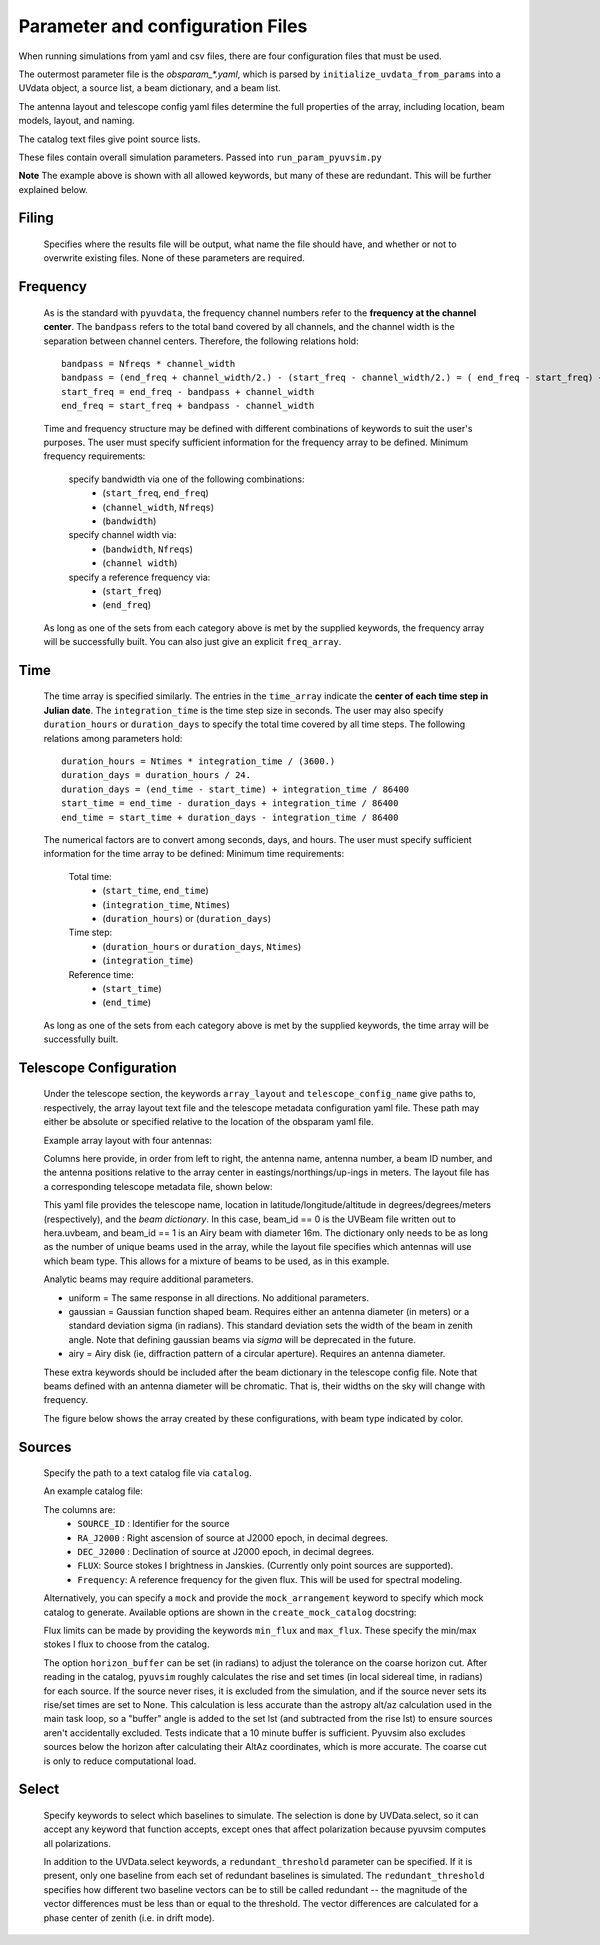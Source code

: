 
Parameter and configuration Files
===================================

When running simulations from yaml and csv files, there are four configuration files that must be used.

The outermost parameter file is the `obsparam_*.yaml`, which is parsed by ``initialize_uvdata_from_params`` into a UVdata object, a source list, a beam dictionary, and a beam list.

The antenna layout and telescope config yaml files determine the full properties of the array, including location, beam models, layout, and naming.

The catalog text files give point source lists.


These files contain overall simulation parameters.
Passed into ``run_param_pyuvsim.py``

.. code-block:: yaml
    :caption: Example obsparam yaml file

    filing:
      outdir: '.'   #Output file directory
      outfile_prefix: 'sim' # Prefix for the output file name, separated by underscores
      outfile_suffix: 'results' # Suffix for output file name
      outfile_name: 'sim_results' # Alternatively, give the full name
      output_format: 'uvfits'  # Format for output. Default is uvfits, but miriad and uvh5 are also supported.
      clobber: False        # overwrite existing files. (Default False)
    freq:
      Nfreqs: 10    # Number of frequencies
      channel_width: 80000.0    # Frequency channel width
      end_freq: 100800000.0     # Start and end frequencies (Hz)
      start_freq: 100000000.0
      freq_array : [1.0000e+08,   1.0008e+08,   1.0016e+08, 1.0024e+08,
          1.0032e+08,   1.0040e+08,   1.0048e+08, 1.0056e+08,
          1.0064e+08, 1.0072e+08]
      bandwidth: 800000.0
    sources:
      catalog: 'mock'       #Choice of catalog file name (or specify mock to use builtin catalogs).
      mock_arrangement: 'zenith'    # Choosing a mock layout
    telescope:
      array_layout: 'triangle_bl_layout.csv'    # Antenna layout csv file
      telescope_config_name: '28m_triangle_10time_10chan.yaml'  # Telescope metadata file.
    time:
      Ntimes: 10        # Number of times.
      integration_time: 11.0  # Time step size  (seconds)
      start_time: 2457458.1738949567    # Start and end times (Julian date)
      end_time: 2457458.175168105
      duration_hours: 0.0276
    select: # limit which baselines are simulated. Use any UVData.select keywords (except polarizations) and/or redundant_threshold
      bls: [(1, 2), (3, 4), (5, 6)]
      ant_str: 'cross'
      antenna_nums: [1, 7, 9, 15]
      redundant_threshold: 0.1 # redundancy threshold in meters. Only simulate one baseline per redundant group

**Note** The example above is shown with all allowed keywords, but many of these are redundant. This will be further explained below.

Filing
^^^^^^
    Specifies where the results file will be output, what name the file should have, and whether or not to overwrite existing files. None of these parameters are required.
    
Frequency
^^^^^^^^^

    As is the standard with ``pyuvdata``, the frequency channel numbers refer to the **frequency at the channel center**. The ``bandpass`` refers to the total band covered by all channels, and the channel width is the separation between channel centers. Therefore, the following relations hold::

		bandpass = Nfreqs * channel_width
		bandpass = (end_freq + channel_width/2.) - (start_freq - channel_width/2.) = ( end_freq - start_freq) + channel_width
		start_freq = end_freq - bandpass + channel_width
		end_freq = start_freq + bandpass - channel_width


    Time and frequency structure may be defined with different combinations of keywords to suit the user's purposes. The user must specify sufficient information for the frequency array to be defined.
    Minimum frequency requirements:
        specify bandwidth via one of the following combinations:
            * (``start_freq``, ``end_freq``)
            * (``channel_width``, ``Nfreqs``)
            * (``bandwidth``)

        specify channel width via:
            * (``bandwidth``, ``Nfreqs``)
            * (``channel width``)

        specify a reference frequency via:
            * (``start_freq``)
            * (``end_freq``)

    As long as one of the sets from each category above is met by the supplied keywords, the frequency array will be successfully built.
    You can also just give an explicit ``freq_array``.


Time
^^^^

    The time array is specified similarly. The entries in the ``time_array`` indicate the **center of each time step in Julian date**. The ``integration_time`` is the time step size in seconds. The user may also specify ``duration_hours`` or ``duration_days`` to specify the total time covered by all time steps. The following relations among parameters hold::

        duration_hours = Ntimes * integration_time / (3600.)
        duration_days = duration_hours / 24.
        duration_days = (end_time - start_time) + integration_time / 86400
        start_time = end_time - duration_days + integration_time / 86400
        end_time = start_time + duration_days - integration_time / 86400

    The numerical factors are to convert among seconds, days, and hours. The user must specify sufficient information for the time array to be defined:
    Minimum time requirements:
        Total time:
            * (``start_time``, ``end_time``)
            * (``integration_time``, ``Ntimes``)
            * (``duration_hours``) or (``duration_days``)

        Time step:
            * (``duration_hours`` or ``duration_days``, ``Ntimes``)
            * (``integration_time``)

        Reference time:
            * (``start_time``)
            * (``end_time``)

    As long as one of the sets from each category above is met by the supplied keywords, the time array will be successfully built.



Telescope Configuration
^^^^^^^^^^^^^^^^^^^^^^^

    Under the telescope section, the keywords ``array_layout`` and ``telescope_config_name`` give paths to, respectively, the array layout text file and the telescope metadata configuration yaml file. These path may either be absolute or specified relative to the location of the obsparam yaml file.

    Example array layout with four antennas:

    .. literalinclude:: example_configs/baseline_lite.csv

    Columns here provide, in order from left to right, the antenna name, antenna number, a beam ID number, and the antenna positions relative to the array center in eastings/northings/up-ings in meters. The layout file has a corresponding telescope metadata file, shown below:

    .. literalinclude:: example_configs/bl_lite_mixed.yaml

    This yaml file provides the telescope name, location in latitude/longitude/altitude in degrees/degrees/meters (respectively), and the `beam dictionary`. In this case, beam_id == 0 is the UVBeam file written out to hera.uvbeam, and beam_id == 1 is an Airy beam with diameter 16m. The dictionary only needs to be as long as the number of unique beams used in the array, while the layout file specifies which antennas will use which beam type. This allows for a mixture of beams to be used, as in this example.

    Analytic beams may require additional parameters.

    - uniform = The same response in all directions. No additional parameters.
    - gaussian = Gaussian function shaped beam. Requires either an antenna diameter (in meters) or a standard deviation sigma (in radians). This standard deviation sets the width of the beam in zenith angle. Note that defining gaussian beams via `sigma` will be deprecated in the future.
    - airy = Airy disk (ie, diffraction pattern of a circular aperture). Requires an antenna diameter.

    These extra keywords should be included after the beam dictionary in the telescope config file. Note that beams defined with an antenna diameter will be chromatic. That is, their widths on the sky will change with frequency.

    The figure below shows the array created by these configurations, with beam type indicated by color.

    .. image:: Images/baseline_lite.png
	    :width: 600
	    :alt: Graphical depiction of the example antenna layout.

Sources
^^^^^^^
    Specify the path to a text catalog file via ``catalog``.

    An example catalog file:

    .. literalinclude:: ../pyuvsim/data/mock_catalog_heratext_2458098.27471265.txt
        :end-before: 3

    The columns are:
        * ``SOURCE_ID`` : Identifier for the source
        * ``RA_J2000`` : Right ascension of source at J2000 epoch, in decimal degrees.
        * ``DEC_J2000`` : Declination of source at J2000 epoch, in decimal degrees.
        * ``FLUX``: Source stokes I brightness in Janskies.  (Currently only point sources are supported).
        * ``Frequency``: A reference frequency for the given flux. This will be used for spectral modeling.

    Alternatively, you can specify a ``mock`` and provide the ``mock_arrangement`` keyword to specify which mock catalog to generate. Available options are shown in the ``create_mock_catalog`` docstring:

    .. module:: pyuvsim

    .. autofunction:: create_mock_catalog

    Flux limits can be made by providing the keywords ``min_flux`` and ``max_flux``. These specify the min/max stokes I flux to choose from the catalog.

    The option ``horizon_buffer`` can be set (in radians) to adjust the tolerance on the coarse horizon cut. After reading in the catalog, ``pyuvsim`` roughly calculates the rise and set times (in local sidereal time, in radians) for each source. If the source never rises, it is excluded from the simulation, and if the source never sets its rise/set times are set to None. This calculation is less accurate than the astropy alt/az calculation used in the main task loop, so a "buffer" angle is added to the set lst (and subtracted from the rise lst) to ensure sources aren't accidentally excluded. Tests indicate that a 10 minute buffer is sufficient.
    Pyuvsim also excludes sources below the horizon after calculating their AltAz coordinates, which is more accurate. The coarse cut is only to reduce computational load.

Select
^^^^^^
    Specify keywords to select which baselines to simulate. The selection is done by UVData.select, so it can accept any keyword that function accepts, except ones that affect polarization because pyuvsim computes all polarizations.

    In addition to the UVData.select keywords, a ``redundant_threshold`` parameter can be specified. If it is present, only one baseline from each set of redundant baselines is simulated. The ``redundant_threshold`` specifies how different two baseline vectors can be to still be called redundant -- the magnitude of the vector differences must be less than or equal to the threshold. The vector differences are calculated for a phase center of zenith (i.e. in drift mode).
